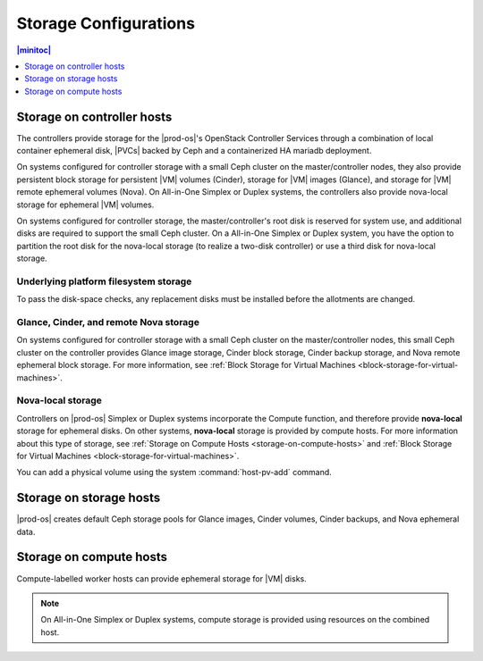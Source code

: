 
.. bfh1466190844731
.. _storage-configuration-storage-by-host-type:

======================
Storage Configurations
======================

.. contents:: |minitoc|
   :local:
   :depth: 1

---------------------------
Storage on controller hosts
---------------------------

.. _storage-configuration-storage-on-controller-hosts:

The controllers provide storage for the |prod-os|'s OpenStack Controller
Services through a combination of local container ephemeral disk, |PVCs| backed
by Ceph and a containerized HA mariadb deployment.

On systems configured for controller storage with a small Ceph cluster on the
master/controller nodes, they also provide persistent block storage for
persistent |VM| volumes \(Cinder\), storage for |VM| images \(Glance\), and
storage for |VM| remote ephemeral volumes \(Nova\). On All-in-One Simplex or
Duplex systems, the controllers also provide nova-local storage for ephemeral
|VM| volumes.

On systems configured for controller storage, the master/controller's root disk
is reserved for system use, and additional disks are required to support the
small Ceph cluster. On a All-in-One Simplex or Duplex system, you have the
option to partition the root disk for the nova-local storage \(to realize a
two-disk controller\) or use a third disk for nova-local storage.

.. _storage-configuration-storage-on-controller-hosts-section-N10031-N10024-N10001:

**************************************
Underlying platform filesystem storage
**************************************

To pass the disk-space checks, any replacement disks must be installed before
the allotments are changed.

.. _storage-configuration-storage-on-controller-hosts-section-N1010F-N1001F-N10001:

***************************************
Glance, Cinder, and remote Nova storage
***************************************

On systems configured for controller storage with a small Ceph cluster on the
master/controller nodes, this small Ceph cluster on the controller provides
Glance image storage, Cinder block storage, Cinder backup storage, and Nova
remote ephemeral block storage. For more information, see :ref:`Block Storage
for Virtual Machines <block-storage-for-virtual-machines>`.

.. _storage-configuration-storage-on-controller-hosts-section-N101BB-N10029-N10001:

******************
Nova-local storage
******************

Controllers on |prod-os| Simplex or Duplex systems incorporate the Compute
function, and therefore provide **nova-local** storage for ephemeral disks. On
other systems, **nova-local** storage is provided by compute hosts. For more
information about this type of storage, see :ref:`Storage on Compute Hosts
<storage-on-compute-hosts>` and :ref:`Block Storage for Virtual Machines
<block-storage-for-virtual-machines>`.

You can add a physical volume using the system :command:`host-pv-add` command.

.. xbooklink For more information, see Cloud Platform Storage Configuration: :ref:`Adding a Physical Volume <adding-a-physical-volume>`.

.. _storage-on-storage-hosts:

------------------------
Storage on storage hosts
------------------------

|prod-os| creates default Ceph storage pools for Glance images, Cinder volumes,
Cinder backups, and Nova ephemeral data.

.. xbooklink For more information, see the :ref:`Platform Storage Configuration <storage-configuration-storage-resources>` guide for details on configuring the internal Ceph cluster on either controller or storage hosts.

.. _storage-on-compute-hosts:

------------------------
Storage on compute hosts
------------------------

Compute-labelled worker hosts can provide ephemeral storage for |VM| disks.

.. note::
    On All-in-One Simplex or Duplex systems, compute storage is provided using
    resources on the combined host.
